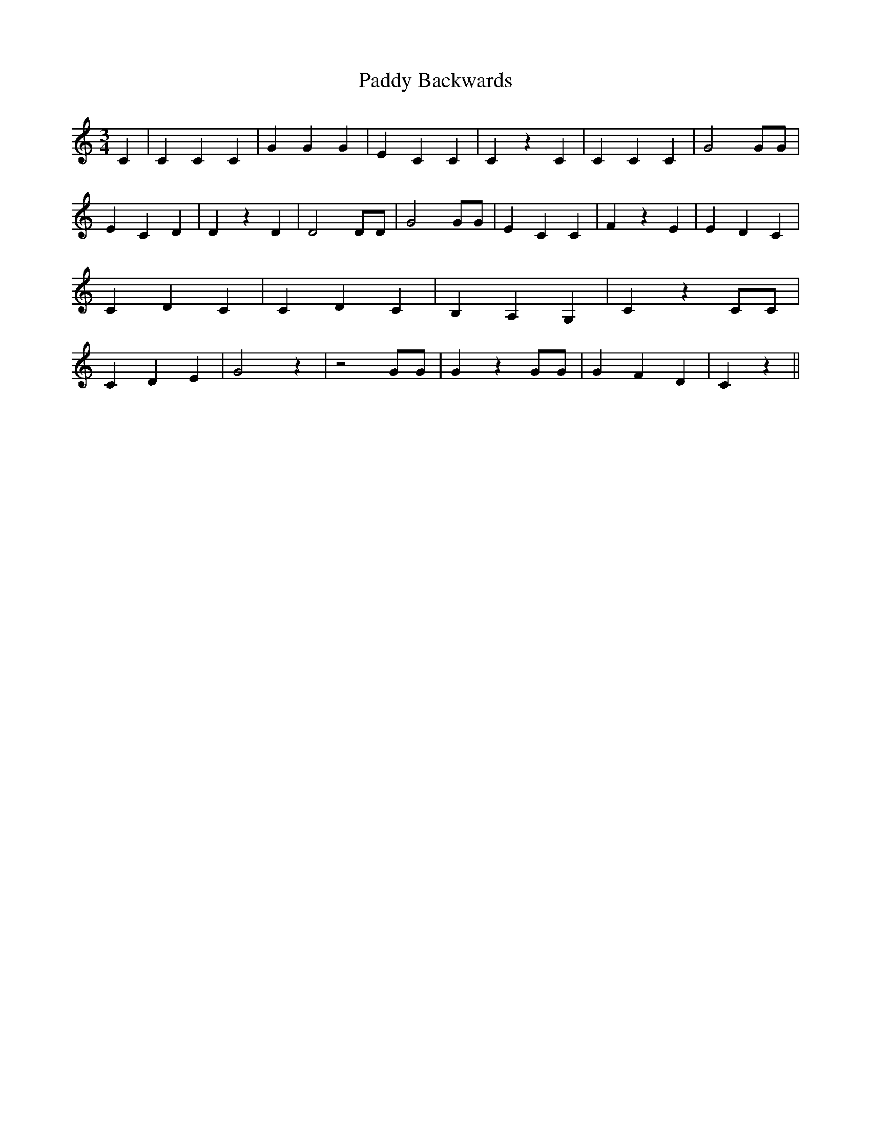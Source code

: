 % Generated more or less automatically by swtoabc by Erich Rickheit KSC
X:1
T:Paddy Backwards
M:3/4
L:1/4
K:C
 C| C C C| G G G| E C C| C z C| C C C| G2 G/2G/2| E C D| D z D| D2 D/2D/2|\
 G2 G/2G/2| E C C| F z E| E D C| C D C| C D C| B, A, G,| C z C/2C/2|\
 C D E| G2 z| z2 G/2G/2| G z G/2G/2| G F D| C z||

